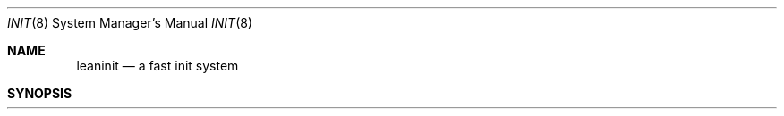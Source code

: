 .\" Copyright (c) 2018 Johnothan King. All rights reserved.
.\"
.\" Permission is hereby granted, free of charge, to any person obtaining a copy
.\" of this software and associated documentation files (the "Software"), to deal
.\" in the Software without restriction, including without limitation the rights
.\" to use, copy, modify, merge, publish, distribute, sublicense, and/or sell
.\" copies of the Software, and to permit persons to whom the Software is
.\" furnished to do so, subject to the following conditions:
.\"
.\" The above copyright notice and this permission notice shall be included in all
.\" copies or substantial portions of the Software.
.\"
.\" THE SOFTWARE IS PROVIDED "AS IS", WITHOUT WARRANTY OF ANY KIND, EXPRESS OR
.\" IMPLIED, INCLUDING BUT NOT LIMITED TO THE WARRANTIES OF MERCHANTABILITY,
.\" FITNESS FOR A PARTICULAR PURPOSE AND NONINFRINGEMENT. IN NO EVENT SHALL THE
.\" AUTHORS OR COPYRIGHT HOLDERS BE LIABLE FOR ANY CLAIM, DAMAGES OR OTHER
.\" LIABILITY, WHETHER IN AN ACTION OF CONTRACT, TORT OR OTHERWISE, ARISING FROM,
.\" OUT OF OR IN CONNECTION WITH THE SOFTWARE OR THE USE OR OTHER DEALINGS IN THE
.\" SOFTWARE.
.\"
.Dd August 8, 2018
.Dt INIT 8
.Os
.Sh NAME
.Nm leaninit
.Nd a fast init system
.Sh SYNOPSIS
.Nm init
.Oo
.Nm 0 | 6
.Sh DESCRIPTION
LeanInit is a BSD-style init system developed for Linux and FreeBSD operating systems.
When LeanInit is executed, it will first check if it is running as
.Nm PID
1.
.Pp
If it is
.Nm PID
1, LeanInit will run
.Nm login_tty(3)
to open the initial tty,
.Em /dev/tty1
on Linux and
.Em /dev/ttyv0
on FreeBSD. It will then output basic system information
to the initial tty and run
.Nm lrc(8)
as a child process. After
.Nm lrc(8)
is executed, LeanInit will suspend its own execution until it receives a signal.
.Pp
If it is not
.Nm PID
1, LeanInit will instead emulate a few System V-like options.
The following options available are:
.Pp
.Nm 0
Power-off

.Nm 6
Reboot

Passing -s to LeanInit before booting will cause it to start the
system in single user mode. Switching to single user mode by running 'init 1'
is currently not possible.

LeanInit outputs text with the following color coding:

.Nm Cyan star and White text:
A message from the LeanInit binary

.Nm Light Purple star and White text:
A generic message that is not logged

.Nm Blue star and White text:
A generic message that is logged

.Nm Light Green star and White text:
A message that indicates an attempted action succeeded

.Nm Light Purple star and Yellow text:
A warning message

.Nm Red star and Red text:
An error message
.Pp
.Sh FILES
.Em /etc/leaninit.d/rc
Primary init script run by LeanInit

.Em /etc/rc
Secondary init script that is run if
.Em /etc/leaninit.d/rc
does not exist.

.Em /etc/leaninit.d/rc.conf
Provides config settings for
.Nm lrc(8)
and LeanInit scripts

.Em /etc/leaninit.d/rc.svc
Provides variables and functions for LeanInit scripts

.Em /etc/leaninit.d/rc.shutdown
Stops all services and unmounts
on all file systems during shutdown,
before LeanInit calls
.Nm reboot(2).

.Em /etc/leaninit.d/svc.d
Folder containing scripts for starting various services (such as D-BUS).

.Em /etc/leaninit.d/svc.e
Location of all files read to determine if a service is enabled.

.Em /var/log/leaninit/leaninit.log
Default log file for LeanInit, used by
.Nm rc.svc(8).

.Em /var/run/leaninit
Default location for LeanInit's .status and PID files
.Sh SEE ALSO
lhalt(8), lrc(8), lrc.conf(5), lrc.shutdown(8), lservice(8), rc.svc(8), lttys(5), fork(1)
.Sh AUTHOR
Johnothan King

